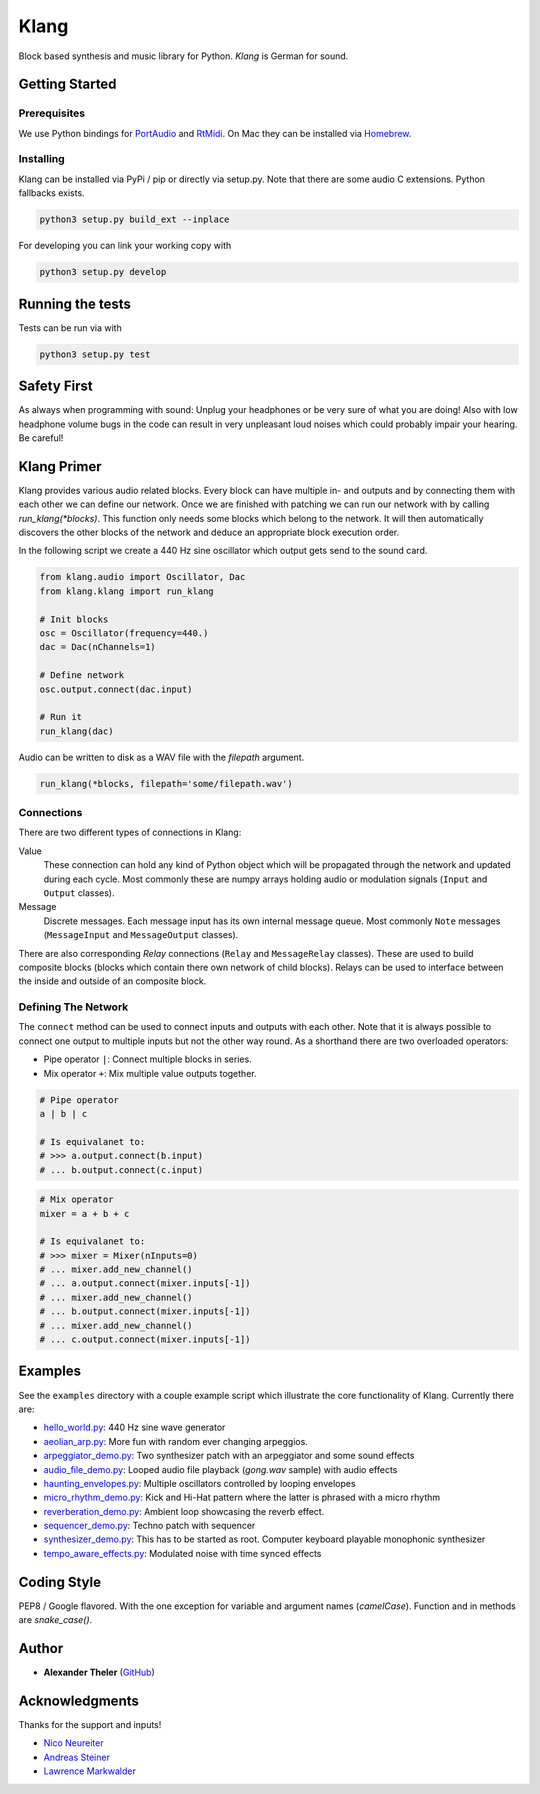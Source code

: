 Klang
=====

Block based synthesis and music library for Python. *Klang* is German for sound.

Getting Started
---------------

Prerequisites
^^^^^^^^^^^^^

We use Python bindings for `PortAudio <http://www.portaudio.com>`_ and `RtMidi
<https://www.music.mcgill.ca/~gary/rtmidi/>`_. On Mac they can be installed via
`Homebrew <https://brew.sh>`_.

Installing
^^^^^^^^^^

Klang can be installed via PyPi / pip or directly via setup.py. Note that there
are some audio C extensions. Python fallbacks exists.

.. code-block:: bash

    python3 setup.py build_ext --inplace

For developing you can link your working copy with

.. code-block:: bash

    python3 setup.py develop

Running the tests
-----------------

Tests can be run via with

.. code-block:: bash

    python3 setup.py test

Safety First
------------

As always when programming with sound: Unplug your headphones or be very sure of
what you are doing! Also with low headphone volume bugs in the code can result
in very unpleasant loud noises which could probably impair your hearing. Be
careful!

Klang Primer
------------

Klang provides various audio related blocks. Every block can have multiple in-
and outputs and by connecting them with each other we can define our network.
Once we are finished with patching we can run our network with by calling
`run_klang(*blocks)`. This function only needs some blocks which belong to the
network. It will then automatically discovers the other blocks of the network
and deduce an appropriate block execution order.

In the following script we create a 440 Hz sine oscillator which output gets
send to the sound card.

.. code-block:: python

    from klang.audio import Oscillator, Dac
    from klang.klang import run_klang

    # Init blocks
    osc = Oscillator(frequency=440.)
    dac = Dac(nChannels=1)

    # Define network
    osc.output.connect(dac.input)

    # Run it
    run_klang(dac)

Audio can be written to disk as a WAV file with the `filepath` argument.

.. code-block:: python

    run_klang(*blocks, filepath='some/filepath.wav')

Connections
^^^^^^^^^^^

There are two different types of connections in Klang:

Value
  These connection can hold any kind of Python object which will be propagated
  through the network and updated during each cycle. Most commonly these are
  numpy arrays holding audio or modulation signals (``Input`` and ``Output``
  classes).

Message
  Discrete messages. Each message input has its own internal message queue. Most
  commonly ``Note`` messages (``MessageInput`` and ``MessageOutput`` classes).

There are also corresponding *Relay* connections (``Relay`` and ``MessageRelay``
classes). These are used to build composite blocks (blocks which contain there
own network of child blocks). Relays can be used to interface between the inside
and outside of an composite block.

Defining The Network
^^^^^^^^^^^^^^^^^^^^

The ``connect`` method can be used to connect inputs and outputs with each other.
Note that it is always possible to connect one output to multiple inputs but not
the other way round. As a shorthand there are two overloaded operators:

- Pipe operator ``|``: Connect multiple blocks in series.
- Mix operator ``+``: Mix multiple value outputs together.

.. code-block:: python

    # Pipe operator
    a | b | c

    # Is equivalanet to:
    # >>> a.output.connect(b.input)
    # ... b.output.connect(c.input)

.. code-block:: python

    # Mix operator
    mixer = a + b + c

    # Is equivalanet to:
    # >>> mixer = Mixer(nInputs=0)
    # ... mixer.add_new_channel()
    # ... a.output.connect(mixer.inputs[-1])
    # ... mixer.add_new_channel()
    # ... b.output.connect(mixer.inputs[-1])
    # ... mixer.add_new_channel()
    # ... c.output.connect(mixer.inputs[-1])

Examples
--------

See the ``examples`` directory with a couple example script which illustrate the
core functionality of Klang. Currently there are:

- `hello_world.py <https://github.com/atheler/klang/blob/master/examples/hello_world.py>`_: 440 Hz sine wave generator
- `aeolian_arp.py <https://github.com/atheler/klang/blob/master/examples/aeolian_arp.py>`_: More fun with random ever changing arpeggios.
- `arpeggiator_demo.py <https://github.com/atheler/klang/blob/master/examples/arpeggiator_demo.py>`_: Two synthesizer patch with an arpeggiator and some sound effects
- `audio_file_demo.py <https://github.com/atheler/klang/blob/master/examples/audio_file_demo.py>`_: Looped audio file playback (`gong.wav` sample) with audio effects
- `haunting_envelopes.py <https://github.com/atheler/klang/blob/master/examples/haunting_envelopes.py>`_: Multiple oscillators controlled by looping envelopes
- `micro_rhythm_demo.py <https://github.com/atheler/klang/blob/master/examples/micro_rhythm_demo.py>`_: Kick and Hi-Hat pattern where the latter is phrased with a micro rhythm
- `reverberation_demo.py <https://github.com/atheler/klang/blob/master/examples/reverberation_demo.py>`_: Ambient loop showcasing the reverb effect.
- `sequencer_demo.py <https://github.com/atheler/klang/blob/master/examples/sequencer_demo.py>`_: Techno patch with sequencer
- `synthesizer_demo.py <https://github.com/atheler/klang/blob/master/examples/synthesizer_demo.py>`_: This has to be started as root. Computer keyboard playable monophonic synthesizer
- `tempo_aware_effects.py <https://github.com/atheler/klang/blob/master/examples/tempo_aware_effects.py>`_: Modulated noise with time synced effects

Coding Style
------------

PEP8 / Google flavored. With the one exception for variable and argument names
(`camelCase`). Function and in methods are `snake_case()`.

Author
------

* **Alexander Theler** (`GitHub <https://github.com/atheler>`_)

Acknowledgments
---------------

Thanks for the support and inputs!

- `Nico Neureiter <https://github.com/NicoNeureiter>`_
- `Andreas Steiner <http://smokeandmirrors.ch>`_
- `Lawrence Markwalder <https://github.com/lmarkwalder>`_
